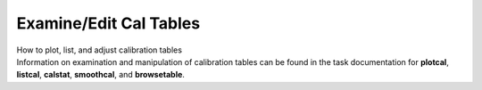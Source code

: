 .. container::
   :name: viewlet-above-content-title

Examine/Edit Cal Tables
=======================

.. container::
   :name: viewlet-below-content-title

.. container:: documentDescription description

   How to plot, list, and adjust calibration tables

.. container:: section
   :name: viewlet-above-content-body

.. container:: section
   :name: content-core

   .. container::
      :name: parent-fieldname-text

      Information on examination and manipulation of calibration tables
      can be found in the task documentation for **plotcal**,
      **listcal**, **calstat**, **smoothcal**, and **browsetable**.

       

.. container:: section
   :name: viewlet-below-content-body
